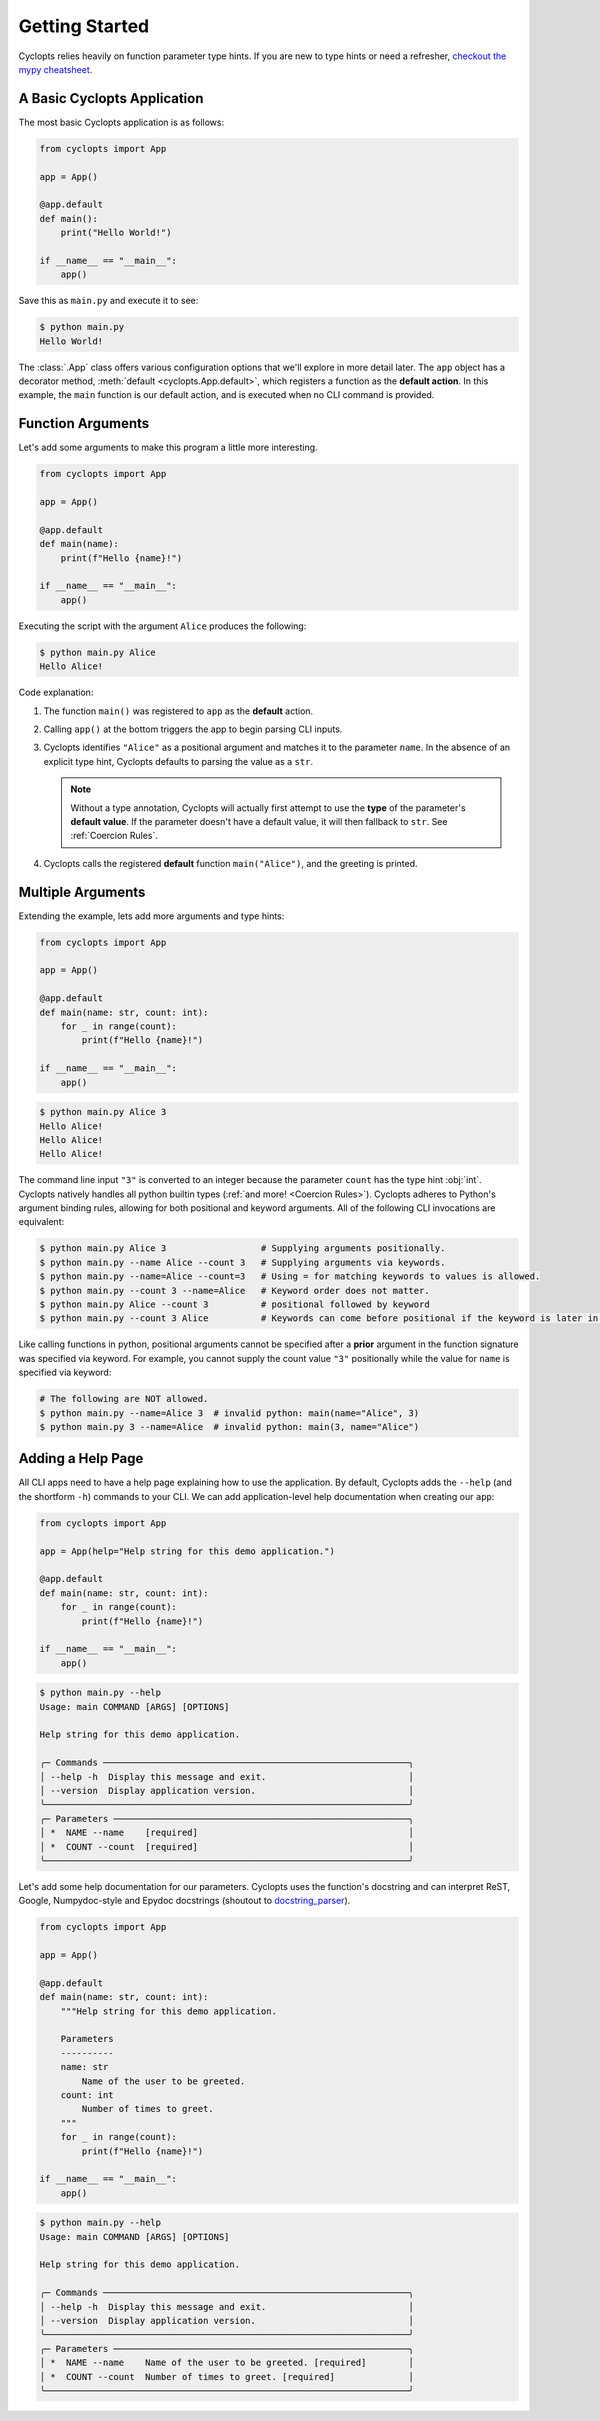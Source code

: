 .. _Getting Started:

===============
Getting Started
===============

Cyclopts relies heavily on function parameter type hints.
If you are new to type hints or need a refresher, `checkout the mypy cheatsheet`_.

----------------------------
A Basic Cyclopts Application
----------------------------

The most basic Cyclopts application is as follows:

.. code-block:: python

   from cyclopts import App

   app = App()

   @app.default
   def main():
       print("Hello World!")

   if __name__ == "__main__":
       app()

Save this as ``main.py`` and execute it to see:

.. code-block:: console

   $ python main.py
   Hello World!


The :class:`.App` class offers various configuration options that we'll explore in more detail later.
The ``app`` object has a decorator method, :meth:`default <cyclopts.App.default>`, which registers a function as the **default action**.
In this example, the ``main`` function is our default action, and is executed when no CLI command is provided.

------------------
Function Arguments
------------------
Let's add some arguments to make this program a little more interesting.

.. code-block:: python

   from cyclopts import App

   app = App()

   @app.default
   def main(name):
       print(f"Hello {name}!")

   if __name__ == "__main__":
       app()

Executing the script with the argument ``Alice`` produces the following:

.. code-block:: console

   $ python main.py Alice
   Hello Alice!

Code explanation:

1. The function ``main()`` was registered to ``app`` as the **default** action.

2. Calling ``app()`` at the bottom triggers the app to begin parsing CLI inputs.

3. Cyclopts identifies ``"Alice"`` as a positional argument and matches it to the parameter ``name``.
   In the absence of an explicit type hint, Cyclopts defaults to parsing the value as a ``str``.

   .. note::
      Without a type annotation, Cyclopts will actually first attempt to use the **type** of
      the parameter's **default value**. If the parameter doesn't have a default value, it will
      then fallback to ``str``. See :ref:`Coercion Rules`.


4. Cyclopts calls the registered **default** function ``main("Alice")``, and the greeting is printed.


------------------
Multiple Arguments
------------------
Extending the example, lets add more arguments and type hints:

.. code-block:: python

   from cyclopts import App

   app = App()

   @app.default
   def main(name: str, count: int):
       for _ in range(count):
           print(f"Hello {name}!")

   if __name__ == "__main__":
       app()

.. code-block:: console

   $ python main.py Alice 3
   Hello Alice!
   Hello Alice!
   Hello Alice!

The command line input ``"3"`` is converted to an integer because the parameter ``count`` has the type hint :obj:`int`.
Cyclopts natively handles all python builtin types (:ref:`and more! <Coercion Rules>`).
Cyclopts adheres to Python's argument binding rules, allowing for both positional and keyword arguments.
All of the following CLI invocations are equivalent:

.. code-block:: console

   $ python main.py Alice 3                  # Supplying arguments positionally.
   $ python main.py --name Alice --count 3   # Supplying arguments via keywords.
   $ python main.py --name=Alice --count=3   # Using = for matching keywords to values is allowed.
   $ python main.py --count 3 --name=Alice   # Keyword order does not matter.
   $ python main.py Alice --count 3          # positional followed by keyword
   $ python main.py --count 3 Alice          # Keywords can come before positional if the keyword is later in the function signature.

Like calling functions in python, positional arguments cannot be specified after a **prior** argument in the function signature was specified via keyword.
For example, you cannot supply the count value ``"3"`` positionally while the value for ``name`` is specified via keyword:

.. code-block:: bash

   # The following are NOT allowed.
   $ python main.py --name=Alice 3  # invalid python: main(name="Alice", 3)
   $ python main.py 3 --name=Alice  # invalid python: main(3, name="Alice")

------------------
Adding a Help Page
------------------
All CLI apps need to have a help page explaining how to use the application.
By default, Cyclopts adds the ``--help`` (and the shortform ``-h``) commands to your CLI.
We can add application-level help documentation when creating our ``app``:

.. code-block:: python

   from cyclopts import App

   app = App(help="Help string for this demo application.")

   @app.default
   def main(name: str, count: int):
       for _ in range(count):
           print(f"Hello {name}!")

   if __name__ == "__main__":
       app()

.. code-block:: console

   $ python main.py --help
   Usage: main COMMAND [ARGS] [OPTIONS]

   Help string for this demo application.

   ╭─ Commands ──────────────────────────────────────────────────────────╮
   │ --help -h  Display this message and exit.                           │
   │ --version  Display application version.                             │
   ╰─────────────────────────────────────────────────────────────────────╯
   ╭─ Parameters ────────────────────────────────────────────────────────╮
   │ *  NAME --name    [required]                                        │
   │ *  COUNT --count  [required]                                        │
   ╰─────────────────────────────────────────────────────────────────────╯

.. note:
   Help flags can be changed with :attr:`~cyclopts.App.help_flags`.

Let's add some help documentation for our parameters.
Cyclopts uses the function's docstring and can interpret ReST, Google, Numpydoc-style and Epydoc docstrings (shoutout to `docstring_parser <https://github.com/rr-/docstring_parser>`_).

.. code-block:: python

   from cyclopts import App

   app = App()

   @app.default
   def main(name: str, count: int):
       """Help string for this demo application.

       Parameters
       ----------
       name: str
           Name of the user to be greeted.
       count: int
           Number of times to greet.
       """
       for _ in range(count):
           print(f"Hello {name}!")

   if __name__ == "__main__":
       app()

.. code-block:: console

   $ python main.py --help
   Usage: main COMMAND [ARGS] [OPTIONS]

   Help string for this demo application.

   ╭─ Commands ──────────────────────────────────────────────────────────╮
   │ --help -h  Display this message and exit.                           │
   │ --version  Display application version.                             │
   ╰─────────────────────────────────────────────────────────────────────╯
   ╭─ Parameters ────────────────────────────────────────────────────────╮
   │ *  NAME --name    Name of the user to be greeted. [required]        │
   │ *  COUNT --count  Number of times to greet. [required]              │
   ╰─────────────────────────────────────────────────────────────────────╯

.. note:
   If :attr:`.App.help` is not explicitly set, Cyclopts will fallback to the first line
   (short description) of the registered ``@app.default`` function's docstring.

.. _checkout the mypy cheatsheet: https://mypy.readthedocs.io/en/latest/cheat_sheet_py3.html

